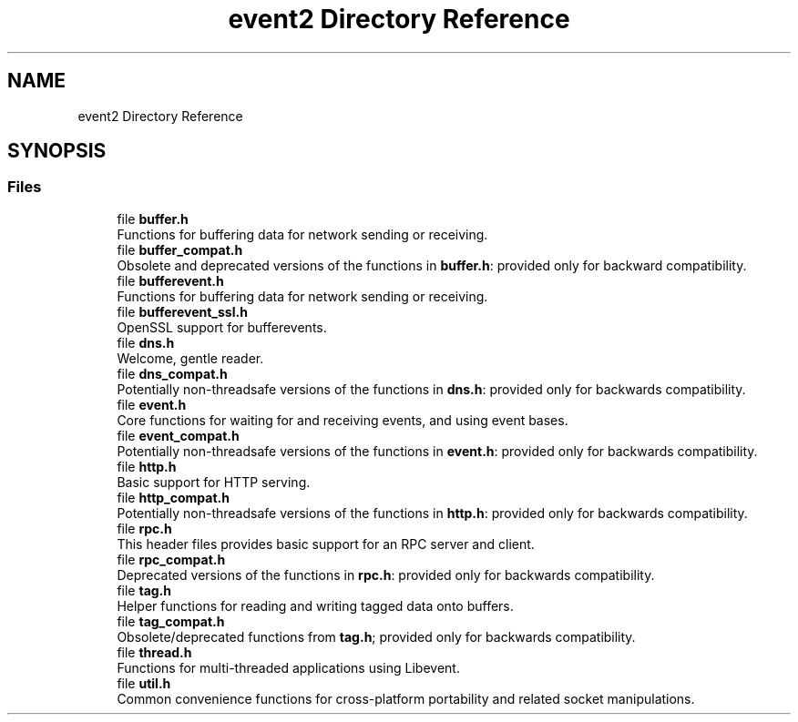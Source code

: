 .TH "event2 Directory Reference" 3 "Mon May 15 2017" "libevent" \" -*- nroff -*-
.ad l
.nh
.SH NAME
event2 Directory Reference
.SH SYNOPSIS
.br
.PP
.SS "Files"

.in +1c
.ti -1c
.RI "file \fBbuffer\&.h\fP"
.br
.RI "Functions for buffering data for network sending or receiving\&. "
.ti -1c
.RI "file \fBbuffer_compat\&.h\fP"
.br
.RI "Obsolete and deprecated versions of the functions in \fBbuffer\&.h\fP: provided only for backward compatibility\&. "
.ti -1c
.RI "file \fBbufferevent\&.h\fP"
.br
.RI "Functions for buffering data for network sending or receiving\&. "
.ti -1c
.RI "file \fBbufferevent_ssl\&.h\fP"
.br
.RI "OpenSSL support for bufferevents\&. "
.ti -1c
.RI "file \fBdns\&.h\fP"
.br
.RI "Welcome, gentle reader\&. "
.ti -1c
.RI "file \fBdns_compat\&.h\fP"
.br
.RI "Potentially non-threadsafe versions of the functions in \fBdns\&.h\fP: provided only for backwards compatibility\&. "
.ti -1c
.RI "file \fBevent\&.h\fP"
.br
.RI "Core functions for waiting for and receiving events, and using event bases\&. "
.ti -1c
.RI "file \fBevent_compat\&.h\fP"
.br
.RI "Potentially non-threadsafe versions of the functions in \fBevent\&.h\fP: provided only for backwards compatibility\&. "
.ti -1c
.RI "file \fBhttp\&.h\fP"
.br
.RI "Basic support for HTTP serving\&. "
.ti -1c
.RI "file \fBhttp_compat\&.h\fP"
.br
.RI "Potentially non-threadsafe versions of the functions in \fBhttp\&.h\fP: provided only for backwards compatibility\&. "
.ti -1c
.RI "file \fBrpc\&.h\fP"
.br
.RI "This header files provides basic support for an RPC server and client\&. "
.ti -1c
.RI "file \fBrpc_compat\&.h\fP"
.br
.RI "Deprecated versions of the functions in \fBrpc\&.h\fP: provided only for backwards compatibility\&. "
.ti -1c
.RI "file \fBtag\&.h\fP"
.br
.RI "Helper functions for reading and writing tagged data onto buffers\&. "
.ti -1c
.RI "file \fBtag_compat\&.h\fP"
.br
.RI "Obsolete/deprecated functions from \fBtag\&.h\fP; provided only for backwards compatibility\&. "
.ti -1c
.RI "file \fBthread\&.h\fP"
.br
.RI "Functions for multi-threaded applications using Libevent\&. "
.ti -1c
.RI "file \fButil\&.h\fP"
.br
.RI "Common convenience functions for cross-platform portability and related socket manipulations\&. "
.in -1c

